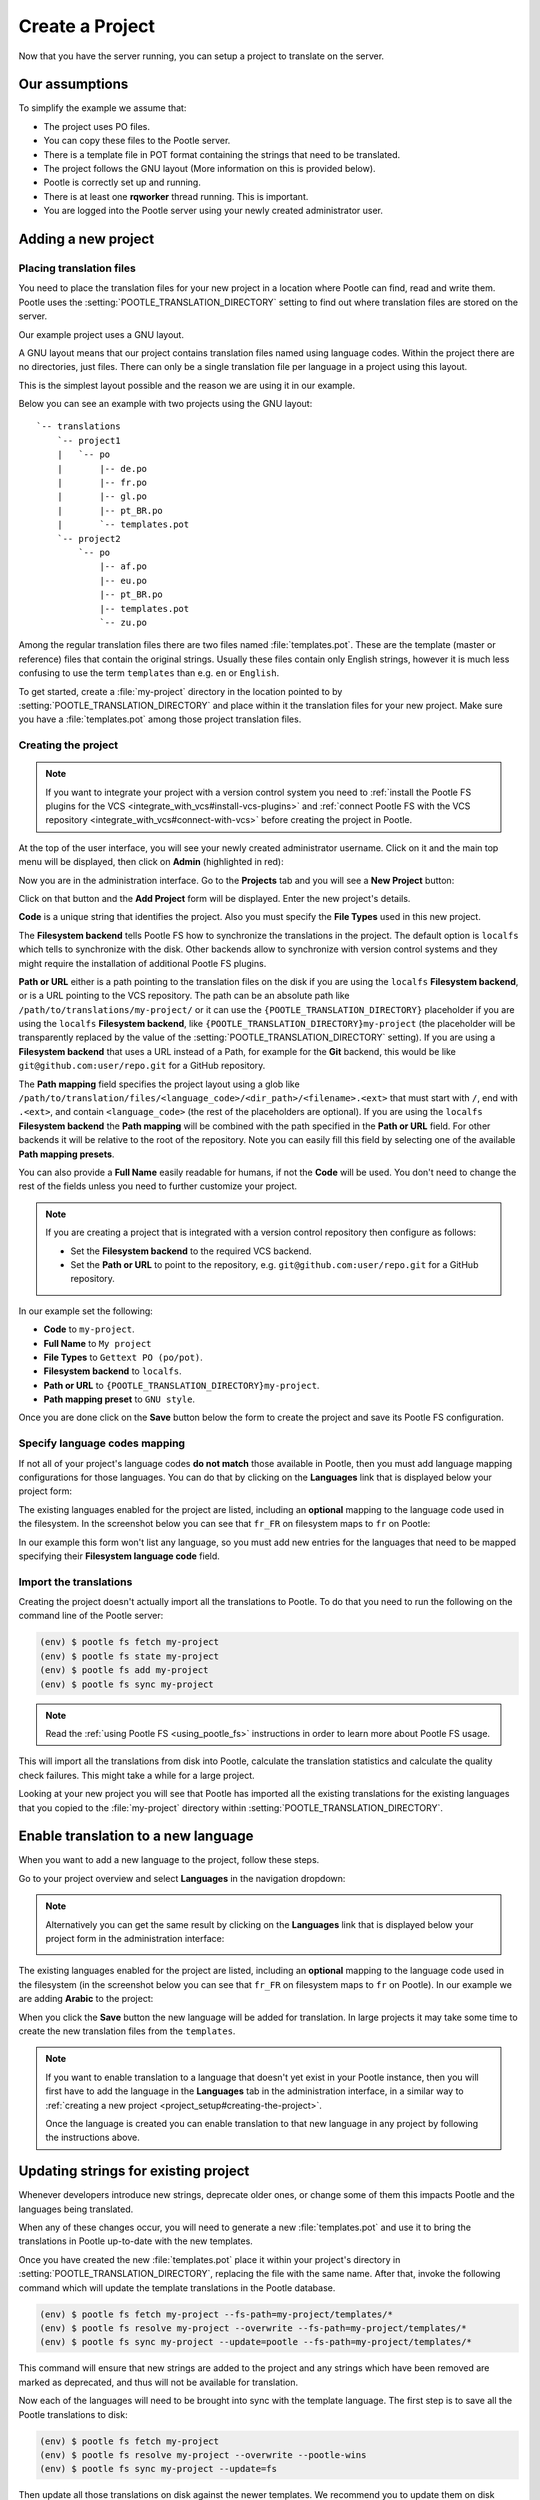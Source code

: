 .. _project_setup:

Create a Project
================

Now that you have the server running, you can setup a project to translate on
the server.


Our assumptions
---------------

To simplify the example we assume that:

- The project uses PO files.
- You can copy these files to the Pootle server.
- There is a template file in POT format containing the strings that need to be
  translated.
- The project follows the GNU layout (More information on this is provided
  below).
- Pootle is correctly set up and running.
- There is at least one **rqworker** thread running. This is important.
- You are logged into the Pootle server using your newly created administrator
  user.


.. _project_setup#add-new-project:

Adding a new project
--------------------


.. _project_setup#placing-translation-files:

Placing translation files
+++++++++++++++++++++++++

You need to place the translation files for your new project in a location
where Pootle can find, read and write them. Pootle uses the 
:setting:`POOTLE_TRANSLATION_DIRECTORY` setting to find out where translation
files are stored on the server.

.. note: By default this is the :file:`translations` directory within the
   Pootle codebase, which might be difficult for you to find depending on how
   you installed Pootle. So most likely you want to change this in your custom
   settings file.


Our example project uses a GNU layout.

A GNU layout means that our project contains translation files named using
language codes. Within the project there are no directories, just files. There
can only be a single translation file per language in a project using this
layout.

This is the simplest layout possible and the reason we are using it in our
example.

Below you can see an example with two projects using the GNU layout:

::

    `-- translations
        `-- project1
        |   `-- po
        |       |-- de.po
        |       |-- fr.po
        |       |-- gl.po
        |       |-- pt_BR.po
        |       `-- templates.pot
        `-- project2
            `-- po
                |-- af.po
                |-- eu.po
                |-- pt_BR.po
                |-- templates.pot
                `-- zu.po


Among the regular translation files there are two files named 
:file:`templates.pot`. These are the template (master or reference) files that
contain the original strings. Usually these files contain only English strings,
however it is much less confusing to use the term ``templates`` than e.g.
``en`` or ``English``.

To get started, create a :file:`my-project` directory in the location pointed
to by :setting:`POOTLE_TRANSLATION_DIRECTORY` and place within it the 
translation files for your new project. Make sure you have a
:file:`templates.pot` among those project translation files.


.. _project_setup#creating-the-project:

Creating the project
++++++++++++++++++++

.. note:: If you want to integrate your project with a version control
   system you need to :ref:`install the Pootle FS plugins for the VCS
   <integrate_with_vcs#install-vcs-plugins>` and :ref:`connect Pootle FS with
   the VCS repository <integrate_with_vcs#connect-with-vcs>` before creating
   the project in Pootle.


At the top of the user interface, you will see your newly created administrator
username. Click on it and the main top menu will be displayed, then click on
**Admin** (highlighted in red):

.. image:: ../_static/accessing_admin_interface.png


Now you are in the administration interface. Go to the **Projects** tab and you
will see a **New Project** button:

.. image:: ../_static/add_project_button.png


Click on that button and the **Add Project** form will be displayed. Enter the
new project's details.


**Code** is a unique string that identifies the project. Also you must specify
the **File Types** used in this new project.

The **Filesystem backend** tells Pootle FS how to synchronize the translations
in the project. The default option is ``localfs`` which tells to synchronize
with the disk. Other backends allow to synchronize with version control systems
and they might require the installation of additional Pootle FS plugins.

**Path or URL** either is a path pointing to the translation files on the disk
if you are using the ``localfs`` **Filesystem backend**, or is a URL pointing
to the VCS repository. The path can be an absolute path like
``/path/to/translations/my-project/`` or it can use the
``{POOTLE_TRANSLATION_DIRECTORY}`` placeholder if you are using the ``localfs``
**Filesystem backend**, like ``{POOTLE_TRANSLATION_DIRECTORY}my-project``
(the placeholder will be transparently replaced by the value of the
:setting:`POOTLE_TRANSLATION_DIRECTORY` setting). If you are using a
**Filesystem backend** that uses a URL instead of a Path, for example for the
**Git** backend, this would be like ``git@github.com:user/repo.git`` for a
GitHub repository.

The **Path mapping** field specifies the project layout using a glob like
``/path/to/translation/files/<language_code>/<dir_path>/<filename>.<ext>`` that
must start with ``/``, end with ``.<ext>``, and contain ``<language_code>``
(the rest of the placeholders are optional). If you are using the ``localfs``
**Filesystem backend** the **Path mapping** will be combined with the path
specified in the **Path or URL** field. For other backends it will be relative
to the root of the repository. Note you can easily fill this field by selecting
one of the available **Path mapping presets**.

You can also provide a **Full Name** easily readable for humans, if not the
**Code** will be used. You don't need to change the rest of the fields unless
you need to further customize your project.

.. note:: If you are creating a project that is integrated with a version
   control repository then configure as follows:

   - Set the **Filesystem backend** to the required VCS backend.
   - Set the **Path or URL** to point to the repository, e.g.
     ``git@github.com:user/repo.git`` for a GitHub repository.


In our example set the following:

- **Code** to ``my-project``.
- **Full Name** to ``My project``
- **File Types** to ``Gettext PO (po/pot)``.
- **Filesystem backend** to ``localfs``.
- **Path or URL** to ``{POOTLE_TRANSLATION_DIRECTORY}my-project``.
- **Path mapping preset** to ``GNU style``.


.. image:: ../_static/add_project_form.png


Once you are done click on the **Save** button below the form to create the
project and save its Pootle FS configuration.


.. _project_setup#specify-language-codes-mapping:

Specify language codes mapping
++++++++++++++++++++++++++++++

If not all of your project's language codes **do not match** those available in
Pootle, then you must add language mapping configurations for those languages.
You can do that by clicking on the **Languages** link that is displayed below
your project form:

.. image:: ../_static/project_form_bottom_links.png


The existing languages enabled for the project are listed, including an
**optional** mapping to the language code used in the filesystem. In the
screenshot below you can see that ``fr_FR`` on filesystem maps to ``fr`` on
Pootle:

.. image:: ../_static/enable_new_tp_through_admin_UI.png


In our example this form won't list any language, so you must add new entries
for the languages that need to be mapped specifying their **Filesystem language
code** field.


.. _project_setup#import-translations:

Import the translations
+++++++++++++++++++++++

Creating the project doesn't actually import all the translations to Pootle. To
do that you need to run the following on the command line of the Pootle server:

.. code-block:: console

    (env) $ pootle fs fetch my-project
    (env) $ pootle fs state my-project
    (env) $ pootle fs add my-project
    (env) $ pootle fs sync my-project


.. note::  Read the :ref:`using Pootle FS <using_pootle_fs>` instructions in
   order to learn more about Pootle FS usage.


This will import all the translations from disk into Pootle, calculate the
translation statistics and calculate the quality check failures. This might
take a while for a large project.

Looking at your new project you will see that Pootle has imported all the
existing translations for the existing languages that you copied to the
:file:`my-project` directory within :setting:`POOTLE_TRANSLATION_DIRECTORY`.


.. _project_setup#initialize-new-tp:

Enable translation to a new language
------------------------------------

When you want to add a new language to the project, follow these steps.

Go to your project overview and select **Languages** in the navigation
dropdown:

.. image:: ../_static/languages_in_project_dropdown.png


.. note:: Alternatively you can get the same result by clicking on the
   **Languages** link that is displayed below your project form in the
   administration interface:

   .. image:: ../_static/project_form_bottom_links.png


The existing languages enabled for the project are listed, including an
**optional** mapping to the language code used in the filesystem (in the
screenshot below you can see that ``fr_FR`` on filesystem maps to ``fr`` on
Pootle). In our example we are adding **Arabic** to the project:

.. image:: ../_static/enable_new_tp_through_admin_UI.png


When you click the **Save** button the new language will be added for
translation. In large projects it may take some time to create the new
translation files from the ``templates``.

.. note:: If you want to enable translation to a language that doesn't yet
   exist in your Pootle instance, then you will first have to add the language
   in the **Languages** tab in the administration interface, in a similar way
   to :ref:`creating a new project <project_setup#creating-the-project>`.

   Once the language is created you can enable translation to that new language
   in any project by following the instructions above.


.. _project_setup#updating-strings:

Updating strings for existing project
-------------------------------------

Whenever developers introduce new strings, deprecate older ones, or change some
of them this impacts Pootle and the languages being translated.

When any of these changes occur, you will need to generate a new
:file:`templates.pot` and use it to bring the translations in Pootle up-to-date
with the new templates.

Once you have created the new :file:`templates.pot` place it within your
project's directory in :setting:`POOTLE_TRANSLATION_DIRECTORY`, replacing the
file with the same name. After that, invoke the following command which will
update the template translations in the Pootle database.

.. code-block:: console

    (env) $ pootle fs fetch my-project --fs-path=my-project/templates/*
    (env) $ pootle fs resolve my-project --overwrite --fs-path=my-project/templates/*
    (env) $ pootle fs sync my-project --update=pootle --fs-path=my-project/templates/*


This command will ensure that new strings are added to the project and any
strings which have been removed are marked as deprecated, and thus will not be
available for translation.

Now each of the languages will need to be brought into sync with the template
language. The first step is to save all the Pootle translations to disk:

.. code-block:: console

    (env) $ pootle fs fetch my-project
    (env) $ pootle fs resolve my-project --overwrite --pootle-wins
    (env) $ pootle fs sync my-project --update=fs


Then update all those translations on disk against the newer templates. We
recommend you to update them on disk using the :ref:`pot2po <toolkit:pot2po>`
command line tool because it can handle other formats besides Gettext PO.

.. code-block:: console

    (env) $ cd $POOTLE_TRANSLATION_DIRECTORY  # Use the actual path!
    (env) $ cd my-project
    (env) $ pot2po -t af.po templates.pot af.po  # Repeat for each language by changing the language code.


.. note:: To preserve the existing translations we pass the previous
   translation file to the ``-t`` option.


When all the languages in the project have been updated you can push them back
to Pootle:

.. code-block:: console

    (env) $ pootle fs fetch my-project
    (env) $ pootle fs resolve my-project --overwrite
    (env) $ pootle fs sync my-project --update=pootle


.. note:: If your project languages contain many translations you might want to
   perform the update against newer templates on a language by language basis.
